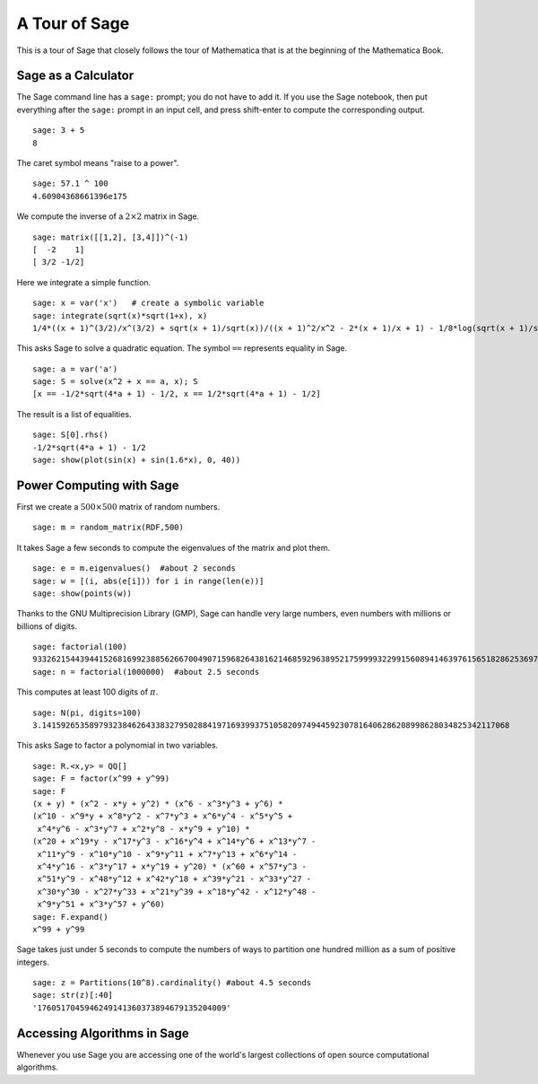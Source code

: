 ==============
A Tour of Sage
==============

This is a tour of Sage that closely follows the tour of Mathematica
that is at the beginning of the Mathematica Book.


Sage as a Calculator
====================

The Sage command line has a ``sage:`` prompt; you do not have to add
it. If you use the Sage notebook, then put everything after the
``sage:`` prompt in an input cell, and press shift-enter to compute the
corresponding output.

::

    sage: 3 + 5
    8

The caret symbol means "raise to a power".

::

    sage: 57.1 ^ 100
    4.60904368661396e175

We compute the inverse of a :math:`2 \times 2` matrix in Sage.

::

    sage: matrix([[1,2], [3,4]])^(-1)
    [  -2    1]
    [ 3/2 -1/2]

Here we integrate a simple function.

::

    sage: x = var('x')   # create a symbolic variable
    sage: integrate(sqrt(x)*sqrt(1+x), x)
    1/4*((x + 1)^(3/2)/x^(3/2) + sqrt(x + 1)/sqrt(x))/((x + 1)^2/x^2 - 2*(x + 1)/x + 1) - 1/8*log(sqrt(x + 1)/sqrt(x) + 1) + 1/8*log(sqrt(x + 1)/sqrt(x) - 1)

This asks Sage to solve a quadratic equation. The symbol ``==``
represents equality in Sage.

::

    sage: a = var('a')
    sage: S = solve(x^2 + x == a, x); S
    [x == -1/2*sqrt(4*a + 1) - 1/2, x == 1/2*sqrt(4*a + 1) - 1/2]

The result is a list of equalities.

.. link

::

    sage: S[0].rhs()
    -1/2*sqrt(4*a + 1) - 1/2
    sage: show(plot(sin(x) + sin(1.6*x), 0, 40))

.. image:: sin_plot.*


Power Computing with Sage
=========================

First we create a :math:`500 \times 500` matrix of random
numbers.

::

    sage: m = random_matrix(RDF,500)

It takes Sage a few seconds to compute the eigenvalues of the
matrix and plot them.

.. link

::

    sage: e = m.eigenvalues()  #about 2 seconds
    sage: w = [(i, abs(e[i])) for i in range(len(e))]
    sage: show(points(w))

.. image:: eigen_plot.*


Thanks to the GNU Multiprecision Library (GMP), Sage can handle
very large numbers, even numbers with millions or billions of
digits.

::

    sage: factorial(100)
    93326215443944152681699238856266700490715968264381621468592963895217599993229915608941463976156518286253697920827223758251185210916864000000000000000000000000
    sage: n = factorial(1000000)  #about 2.5 seconds

This computes at least 100 digits of :math:`\pi`.

::

    sage: N(pi, digits=100)
    3.141592653589793238462643383279502884197169399375105820974944592307816406286208998628034825342117068

This asks Sage to factor a polynomial in two variables.

::

    sage: R.<x,y> = QQ[]
    sage: F = factor(x^99 + y^99)
    sage: F
    (x + y) * (x^2 - x*y + y^2) * (x^6 - x^3*y^3 + y^6) *
    (x^10 - x^9*y + x^8*y^2 - x^7*y^3 + x^6*y^4 - x^5*y^5 +
     x^4*y^6 - x^3*y^7 + x^2*y^8 - x*y^9 + y^10) *
    (x^20 + x^19*y - x^17*y^3 - x^16*y^4 + x^14*y^6 + x^13*y^7 -
     x^11*y^9 - x^10*y^10 - x^9*y^11 + x^7*y^13 + x^6*y^14 -
     x^4*y^16 - x^3*y^17 + x*y^19 + y^20) * (x^60 + x^57*y^3 -
     x^51*y^9 - x^48*y^12 + x^42*y^18 + x^39*y^21 - x^33*y^27 -
     x^30*y^30 - x^27*y^33 + x^21*y^39 + x^18*y^42 - x^12*y^48 -
     x^9*y^51 + x^3*y^57 + y^60)
    sage: F.expand()
    x^99 + y^99

Sage takes just under 5 seconds to compute the numbers of ways to
partition one hundred million as a sum of positive integers.

::

    sage: z = Partitions(10^8).cardinality() #about 4.5 seconds
    sage: str(z)[:40]
    '1760517045946249141360373894679135204009'

Accessing Algorithms in Sage
============================

Whenever you use Sage you are accessing one of the world's largest
collections of open source computational algorithms.
